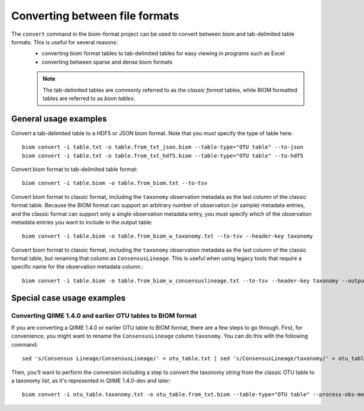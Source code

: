 .. _converting:

===============================
Converting between file formats
===============================

The ``convert`` command in the biom-format project can be used to convert between biom and tab-delimited table formats. This is useful for several reasons:
 - converting biom format tables to tab-delimited tables for easy viewing in programs such as Excel
 - converting between sparse and dense biom formats

 .. note:: The tab-delimited tables are commonly referred to as the `classic format` tables, while BIOM formatted tables are referred to as `biom tables`.

General usage examples
----------------------

Convert a tab-delimited table to a HDF5 or JSON biom format. Note that you *must* specify the type of table here::

	biom convert -i table.txt -o table.from_txt_json.biom --table-type="OTU table" --to-json
	biom convert -i table.txt -o table.from_txt_hdf5.biom --table-type="OTU table" --to-hdf5

Convert biom format to tab-delimited table format::

	biom convert -i table.biom -o table.from_biom.txt --to-tsv

Convert biom format to classic format, including the ``taxonomy`` observation metadata as the last column of the classic format table. Because the BIOM format can support an arbitrary number of observation (or sample) metadata entries, and the classic format can support only a single observation metadata entry, you must specify which of the observation metadata entries you want to include in the output table::

	biom convert -i table.biom -o table.from_biom_w_taxonomy.txt --to-tsv --header-key taxonomy

Convert biom format to classic format, including the ``taxonomy`` observation metadata as the last column of the classic format table, but renaming that column as ``ConsensusLineage``. This is useful when using legacy tools that require a specific name for the observation metadata column.::

	biom convert -i table.biom -o table.from_biom_w_consensuslineage.txt --to-tsv --header-key taxonomy --output-metadata-id "ConsensusLineage"

Special case usage examples
---------------------------

Converting QIIME 1.4.0 and earlier OTU tables to BIOM format
````````````````````````````````````````````````````````````
If you are converting a QIIME 1.4.0 or earlier OTU table to BIOM format, there are a few steps to go through. First, for convenience, you might want to rename the ``ConsensusLineage`` column ``taxonomy``. You can do this with the following command::

	sed 's/Consensus Lineage/ConsensusLineage/' < otu_table.txt | sed 's/ConsensusLineage/taxonomy/' > otu_table.taxonomy.txt

Then, you'll want to perform the conversion including a step to convert the taxonomy `string` from the classic OTU table to a taxonomy `list`, as it's represented in QIIME 1.4.0-dev and later::

	biom convert -i otu_table.taxonomy.txt -o otu_table.from_txt.biom --table-type="OTU table" --process-obs-metadata taxonomy
